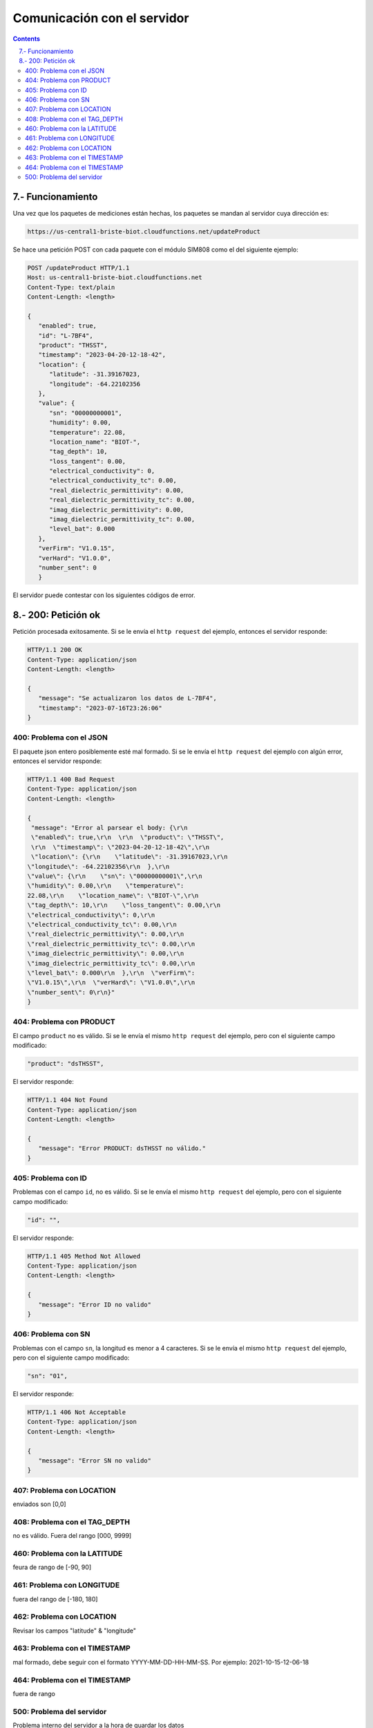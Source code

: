 Comunicación con el servidor
############################

.. sectnum::
   :depth: 1
   :suffix: .-
   :start: 7

.. contents:: 

Funcionamiento
**************

Una vez que los paquetes de mediciones están hechas, los paquetes 
se mandan al servidor cuya dirección es:

.. code-block:: console
   
   https://us-central1-briste-biot.cloudfunctions.net/updateProduct

Se hace una petición POST con cada paquete con el módulo 
SIM808 como el del siguiente ejemplo:

.. code-block:: http

   POST /updateProduct HTTP/1.1
   Host: us-central1-briste-biot.cloudfunctions.net
   Content-Type: text/plain
   Content-Length: <length>

   {
      "enabled": true,
      "id": "L-7BF4",
      "product": "THSST",
      "timestamp": "2023-04-20-12-18-42",
      "location": {
         "latitude": -31.39167023,
         "longitude": -64.22102356
      },
      "value": {
         "sn": "00000000001",
         "humidity": 0.00,
         "temperature": 22.08,
         "location_name": "BIOT-",
         "tag_depth": 10,
         "loss_tangent": 0.00,
         "electrical_conductivity": 0,
         "electrical_conductivity_tc": 0.00,
         "real_dielectric_permittivity": 0.00,
         "real_dielectric_permittivity_tc": 0.00,
         "imag_dielectric_permittivity": 0.00,
         "imag_dielectric_permittivity_tc": 0.00,
         "level_bat": 0.000
      },
      "verFirm": "V1.0.15",
      "verHard": "V1.0.0",
      "number_sent": 0
      }

El servidor puede contestar con los siguientes códigos de 
error.

200: Petición ok
****************

Petición procesada exitosamente. Si se le envía el ``http 
request`` del ejemplo, entonces el servidor responde:

.. code-block:: http

   HTTP/1.1 200 OK
   Content-Type: application/json
   Content-Length: <length>

   {
      "message": "Se actualizaron los datos de L-7BF4",
      "timestamp": "2023-07-16T23:26:06"
   }

400: Problema con el JSON
=========================

El paquete json entero posiblemente esté mal formado. Si 
se le envía el ``http request`` del ejemplo con algún error, 
entonces el servidor responde:

.. code-block:: http

   HTTP/1.1 400 Bad Request
   Content-Type: application/json
   Content-Length: <length>

   {
    "message": "Error al parsear el body: {\r\n  
    \"enabled\": true,\r\n  \r\n  \"product\": \"THSST\",
    \r\n  \"timestamp\": \"2023-04-20-12-18-42\",\r\n  
    \"location\": {\r\n    \"latitude\": -31.39167023,\r\n
   \"longitude\": -64.22102356\r\n  },\r\n  
   \"value\": {\r\n    \"sn\": \"00000000001\",\r\n
   \"humidity\": 0.00,\r\n    \"temperature\": 
   22.08,\r\n    \"location_name\": \"BIOT-\",\r\n
   \"tag_depth\": 10,\r\n    \"loss_tangent\": 0.00,\r\n
   \"electrical_conductivity\": 0,\r\n    
   \"electrical_conductivity_tc\": 0.00,\r\n    
   \"real_dielectric_permittivity\": 0.00,\r\n    
   \"real_dielectric_permittivity_tc\": 0.00,\r\n    
   \"imag_dielectric_permittivity\": 0.00,\r\n    
   \"imag_dielectric_permittivity_tc\": 0.00,\r\n    
   \"level_bat\": 0.000\r\n  },\r\n  \"verFirm\": 
   \"V1.0.15\",\r\n  \"verHard\": \"V1.0.0\",\r\n  
   \"number_sent\": 0\r\n}"
   }

404: Problema con PRODUCT
=========================

El campo ``product`` no es válido. Si se le envía el 
mismo ``http request`` del ejemplo, pero con el siguiente 
campo modificado:

.. code-block:: json

   "product": "dsTHSST",

El servidor responde:

.. code-block:: http

   HTTP/1.1 404 Not Found
   Content-Type: application/json
   Content-Length: <length>

   {
      "message": "Error PRODUCT: dsTHSST no válido."
   }

405: Problema con ID
====================

Problemas con el campo ``id``, no es válido. Si se le 
envía el mismo ``http request`` del ejemplo, pero con el 
siguiente campo modificado:

.. code-block:: json

   "id": "",

El servidor responde:

.. code-block:: http

   HTTP/1.1 405 Method Not Allowed
   Content-Type: application/json
   Content-Length: <length>

   {
      "message": "Error ID no valido"
   }

406: Problema con SN
====================

Problemas con el campo ``sn``, la longitud es menor a 
4 caracteres. Si se le envía el mismo ``http request`` 
del ejemplo, pero con el siguiente campo modificado:

.. code-block:: json

   "sn": "01",

El servidor responde:

.. code-block:: http

   HTTP/1.1 406 Not Acceptable
   Content-Type: application/json
   Content-Length: <length>

   {
      "message": "Error SN no valido"
   }

407: Problema con LOCATION
==========================

enviados son [0,0]

408: Problema con el TAG_DEPTH  
==============================

no es válido. Fuera del  rango [000, 9999]

460: Problema con la LATITUDE
=============================

feura de  rango de [-90, 90]

461: Problema con LONGITUDE 
====================================

fuera del  rango de [-180, 180]

462: Problema con LOCATION  
==========================

Revisar los  campos "latitude" & "longitude"

463: Problema con el TIMESTAMP
==============================

mal formado,  debe seguir con el formato YYYY-MM-DD-HH-MM-SS. Por 
ejemplo: 2021-10-15-12-06-18

464: Problema con el TIMESTAMP
==============================

fuera de rango 

500: Problema del servidor 
==========================

Problema interno del servidor a la hora de guardar los datos




